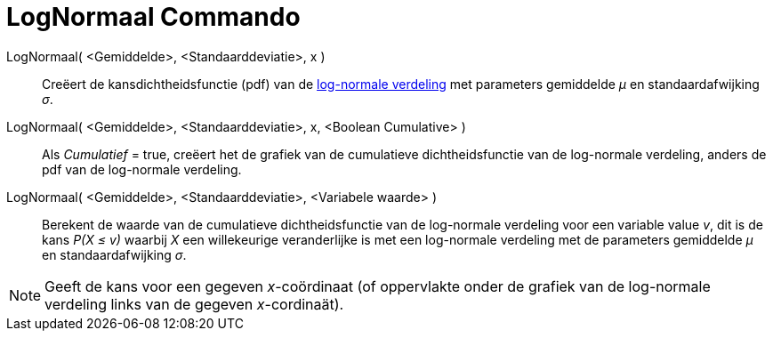 = LogNormaal Commando
:page-en: commands/LogNormal
ifdef::env-github[:imagesdir: /nl/modules/ROOT/assets/images]

LogNormaal( <Gemiddelde>, <Standaarddeviatie>, x )::
  Creëert de kansdichtheidsfunctie (pdf) van de https://en.wikipedia.org/wiki/Log-normal_distribution[log-normale
  verdeling] met parameters gemiddelde _μ_ en standaardafwijking _σ_.
LogNormaal( <Gemiddelde>, <Standaarddeviatie>, x, <Boolean Cumulative> )::
  Als _Cumulatief_ = true, creëert het de grafiek van de cumulatieve dichtheidsfunctie van de log-normale verdeling,
  anders de pdf van de log-normale verdeling.
LogNormaal( <Gemiddelde>, <Standaarddeviatie>, <Variabele waarde> )::
  Berekent de waarde van de cumulatieve dichtheidsfunctie van de log-normale verdeling voor een variable value _v_, dit
  is de kans _P(X ≤ v)_ waarbij _X_ een willekeurige veranderlijke is met een log-normale verdeling met de parameters
  gemiddelde _μ_ en standaardafwijking _σ_.

[NOTE]
====

Geeft de kans voor een gegeven _x_-coördinaat (of oppervlakte onder de grafiek van de log-normale verdeling links van de
gegeven _x_-cordinaät).

====
